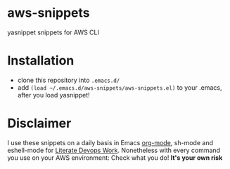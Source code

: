 * aws-snippets
yasnippet snippets for AWS CLI
* Installation
- clone this repository into =.emacs.d/=
- add =(load ~/.emacs.d/aws-snippets/aws-snippets.el)= to your
  .emacs, after you load yasnippet!
* Disclaimer
I use these snippets on a daily basis in Emacs [[http://orgmode.org][org-mode]], sh-mode and
eshell-mode for [[http://www.bundesbrandschatzamt.de/~baron/blog/20150602-Literate%2520DevOps][Literate Devops Work]].
Nonetheless with every command you use on your AWS environment:
Check what you do! *It's your own risk*
